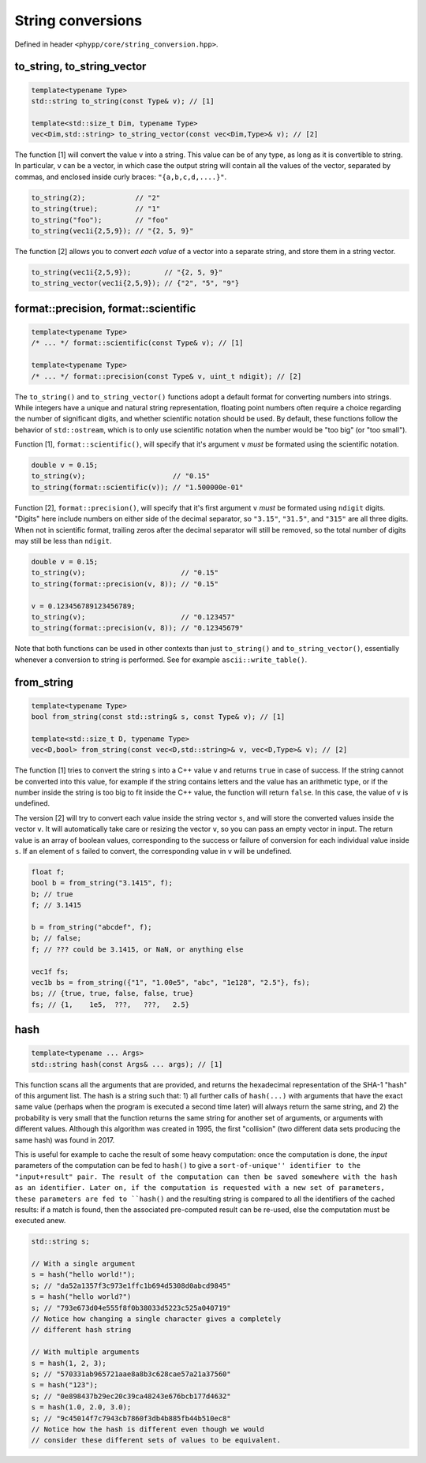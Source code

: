 String conversions
==================

Defined in header ``<phypp/core/string_conversion.hpp>``.

to_string, to_string_vector
---------------------------

.. code-block:: c++

    template<typename Type>
    std::string to_string(const Type& v); // [1]

    template<std::size_t Dim, typename Type>
    vec<Dim,std::string> to_string_vector(const vec<Dim,Type>& v); // [2]

The function [1] will convert the value ``v`` into a string. This value can be of any type, as long as it is convertible to string. In particular, ``v`` can be a vector, in which case the output string will contain all the values of the vector, separated by commas, and enclosed inside curly braces: ``"{a,b,c,d,....}"``.

.. code-block:: c++

    to_string(2);            // "2"
    to_string(true);         // "1"
    to_string("foo");        // "foo"
    to_string(vec1i{2,5,9}); // "{2, 5, 9}"

The function [2] allows you to convert *each value* of a vector into a separate string, and store them in a string vector.

.. code-block:: c++

    to_string(vec1i{2,5,9});        // "{2, 5, 9}"
    to_string_vector(vec1i{2,5,9}); // {"2", "5", "9"}


format::precision, format::scientific
-------------------------------------

.. code-block:: c++

    template<typename Type>
    /* ... */ format::scientific(const Type& v); // [1]

    template<typename Type>
    /* ... */ format::precision(const Type& v, uint_t ndigit); // [2]

The ``to_string()`` and ``to_string_vector()`` functions adopt a default format for converting numbers into strings. While integers have a unique and natural string representation, floating point numbers often require a choice regarding the number of significant digits, and whether scientific notation should be used. By default, these functions follow the behavior of ``std::ostream``, which is to only use scientific notation when the number would be "too big" (or "too small").

Function [1], ``format::scientific()``, will specify that it's argument ``v`` *must* be formated using the scientific notation.

.. code-block:: c++

    double v = 0.15;
    to_string(v);                     // "0.15"
    to_string(format::scientific(v)); // "1.500000e-01"

Function [2], ``format::precision()``, will specify that it's first argument ``v`` *must* be formated using ``ndigit`` digits. "Digits" here include numbers on either side of the decimal separator, so ``"3.15"``, ``"31.5"``, and ``"315"`` are all three digits. When not in scientific format, trailing zeros after the decimal separator will still be removed, so the total number of digits may still be less than ``ndigit``.

.. code-block:: c++

    double v = 0.15;
    to_string(v);                       // "0.15"
    to_string(format::precision(v, 8)); // "0.15"

    v = 0.123456789123456789;
    to_string(v);                       // "0.123457"
    to_string(format::precision(v, 8)); // "0.12345679"

Note that both functions can be used in other contexts than just ``to_string()`` and ``to_string_vector()``, essentially whenever a conversion to string is performed. See for example ``ascii::write_table()``.


from_string
-----------

.. code-block:: c++

    template<typename Type>
    bool from_string(const std::string& s, const Type& v); // [1]

    template<std::size_t D, typename Type>
    vec<D,bool> from_string(const vec<D,std::string>& v, vec<D,Type>& v); // [2]

The function [1] tries to convert the string ``s`` into a C++ value ``v`` and returns ``true`` in case of success. If the string cannot be converted into this value, for example if the string contains letters and the value has an arithmetic type, or if the number inside the string is too big to fit inside the C++ value, the function will return ``false``. In this case, the value of ``v`` is undefined.

The version [2] will try to convert each value inside the string vector ``s``, and will store the converted values inside the vector ``v``. It will automatically take care or resizing the vector ``v``, so you can pass an empty vector in input. The return value is an array of boolean values, corresponding to the success or failure of conversion for each individual value inside ``s``. If an element of ``s`` failed to convert, the corresponding value in ``v`` will be undefined.

.. code-block:: c++

    float f;
    bool b = from_string("3.1415", f);
    b; // true
    f; // 3.1415

    b = from_string("abcdef", f);
    b; // false;
    f; // ??? could be 3.1415, or NaN, or anything else

    vec1f fs;
    vec1b bs = from_string({"1", "1.00e5", "abc", "1e128", "2.5"}, fs);
    bs; // {true, true, false, false, true}
    fs; // {1,    1e5,  ???,   ???,   2.5}

hash
----

.. code-block:: c++

    template<typename ... Args>
    std::string hash(const Args& ... args); // [1]

This function scans all the arguments that are provided, and returns the hexadecimal representation of the SHA-1 "hash" of this argument list. The hash is a string such that: 1) all further calls of ``hash(...)`` with arguments that have the exact same value (perhaps when the program is executed a second time later) will always return the same string, and 2) the probability is very small that the function returns the same string for another set of arguments, or arguments with different values. Although this algorithm was created in 1995, the first "collision" (two different data sets producing the same hash) was found in 2017.

This is useful for example to cache the result of some heavy computation: once the computation is done, the *input* parameters of the computation can be fed to ``hash()`` to give a ``sort-of-unique'' identifier to the "input+result" pair. The result of the computation can then be saved somewhere with the hash as an identifier. Later on, if the computation is requested with a new set of parameters, these parameters are fed to ``hash()`` and the resulting string is compared to all the identifiers of the cached results: if a match is found, then the associated pre-computed result can be re-used, else the computation must be executed anew.

.. code-block:: c++

    std::string s;

    // With a single argument
    s = hash("hello world!");
    s; // "da52a1357f3c973e1ffc1b694d5308d0abcd9845"
    s = hash("hello world?")
    s; // "793e673d04e555f8f0b38033d5223c525a040719"
    // Notice how changing a single character gives a completely
    // different hash string

    // With multiple arguments
    s = hash(1, 2, 3);
    s; // "570331ab965721aae8a8b3c628cae57a21a37560"
    s = hash("123");
    s; // "0e898437b29ec20c39ca48243e676bcb177d4632"
    s = hash(1.0, 2.0, 3.0);
    s; // "9c45014f7c7943cb7860f3db4b885fb44b510ec8"
    // Notice how the hash is different even though we would
    // consider these different sets of values to be equivalent.
